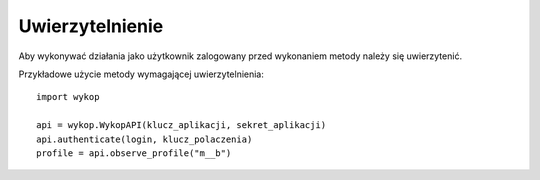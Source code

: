 Uwierzytelnienie
-------------------

Aby wykonywać działania jako użytkownik zalogowany przed wykonaniem metody należy się uwierzytenić.

Przykładowe użycie metody wymagającej uwierzytelnienia:

::

    import wykop

    api = wykop.WykopAPI(klucz_aplikacji, sekret_aplikacji)
    api.authenticate(login, klucz_polaczenia)
    profile = api.observe_profile("m__b")